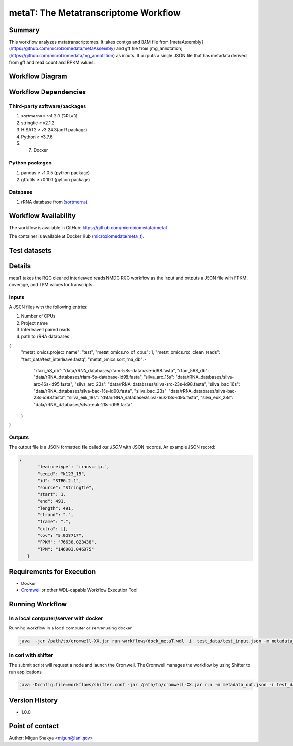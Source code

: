 metaT: The Metatranscriptome Workflow
=====================================

Summary
-------

This workflow analyzes metatranscriptomes. It takes contigs and BAM file from [metaAssembly](https://github.com/microbiomedata/metaAssembly) and gff file from [mg_annotation](https://github.com/microbiomedata/mg_annotation) as inputs. It outputs a single JSON file that has metadata derived from gff and read count and RPKM values.

Workflow Diagram
------------------

.. image:: workflow_metatranscripomics.png
   :scale: 40%
   :alt: Metatranscriptome workflow

Workflow Dependencies
---------------------

Third-party software/packages
~~~~~~~~~~~~~~~~~~~~~~~~~~~~~~~
1. sortmerna ≥ v4.2.0 (GPLv3)    
2. stringtie ≥ v2.1.2
3. HISAT2 ≥ v3.24.3(an R package)
4. Python ≥ v3.7.6
5. 7. Docker

Python packages
~~~~~~~~~~~~~~~
1. pandas ≥ v1.0.5 (python package)
2. gffutils ≥ v0.10.1 (python package)


Database 
~~~~~~~~
1. rRNA database from `(sortmerna) <https://github.com/biocore/sortmerna/tree/master/data/rRNA_databases>`_.


Workflow Availability
---------------------
The workflow is available in GitHub:
https://github.com/microbiomedata/metaT

The container is available at Docker Hub `(microbiomedata/meta_t) <https://hub.docker.com/repository/docker/microbiomedata/meta_t>`_.

Test datasets
-------------


Details
-------
metaT takes the RQC cleaned interleaved reads NMDC RQC workflow as the input and outputs a JSON file 
with FPKM, coverage, and TPM values for transcripts.

Inputs
~~~~~~

A JSON files with the following entries:

1. Number of CPUs
2. Project name
3. Interleaved paired reads
4. path to rRNA databases

.. code-block:: JSON

{
    "metat_omics.project_name": "test",
    "metat_omics.no_of_cpus": 1,
    "metat_omics.rqc_clean_reads": "test_data/test_interleave.fastq",
    "metat_omics.sort_rna_db": {
        "rfam_5S_db": "data/rRNA_databases/rfam-5.8s-database-id98.fasta",
        "rfam_56S_db": "data/rRNA_databases/rfam-5s-database-id98.fasta",
        "silva_arc_16s": "data/rRNA_databases/silva-arc-16s-id95.fasta",
        "silva_arc_23s": "data/rRNA_databases/silva-arc-23s-id98.fasta",
        "silva_bac_16s": "data/rRNA_databases/silva-bac-16s-id90.fasta",
        "silva_bac_23s": "data/rRNA_databases/silva-bac-23s-id98.fasta",
        "silva_euk_18s": "data/rRNA_databases/silva-euk-18s-id95.fasta",
        "silva_euk_28s": "data/rRNA_databases/silva-euk-28s-id98.fasta"
    }
}

Outputs
~~~~~~~

The output file is a JSON formatted file called `out.JSON` with JSON records. An example JSON record:

.. code-block:: JSON

 {
        "featuretype": "transcript",
        "seqid": "k123_15",
        "id": "STRG.2.1",
        "source": "StringTie",
        "start": 1,
        "end": 491,
        "length": 491,
        "strand": ".",
        "frame": ".",
        "extra": [],
        "cov": "5.928717",
        "FPKM": "76638.023438",
        "TPM": "146003.046875"
    }



Requirements for Execution
--------------------------

- Docker
- `Cromwell <https://github.com/broadinstitute/cromwell>`_ or other WDL-capable Workflow Execution Tool

Running Workflow
----------------

.. In local computer/server with third party tools installed and in PATH
.. ~~~~~~~~~~~~~~~~~~~~~~~~~~~~~~~~~~~~~~~~~~~~~~~~~~~~~~~~~~~~~~~~~~~~~~
.. Running workflow in a local computer or server where all the dependencies are installed and in path. 

.. `cd` into the folder and:

.. .. code-block:: sh

.. 	$ java -jar /path/to/cromwell-XX.jar run workflows/metaT.wdl -i test_data/test_input.json -m metadata_out.json



In a local computer/server with docker
~~~~~~~~~~~~~~~~~~~~~~~~~~~~~~~~~~~~~~~
Running workflow in a local computer or server using docker.

.. code-block:: sh

   java  -jar /path/to/cromwell-XX.jar run workflows/dock_metaT.wdl -i  test_data/test_input.json -m metadata_out.json 


In cori with shifter 
~~~~~~~~~~~~~~~~~~~~~~~~~

The submit script will request a node and launch the Cromwell.  The Cromwell manages the workflow by using Shifter to run applications.

.. code-block:: sh

	java -Dconfig.file=workflows/shifter.conf -jar /path/to/cromwell-XX.jar run -m metadata_out.json -i test_data/test_input_cori.json workflows/dock_metaT.wdl


Version History
---------------
- 1.0.0

Point of contact
----------------
Author: Migun Shakya <migun@lanl.gov>

